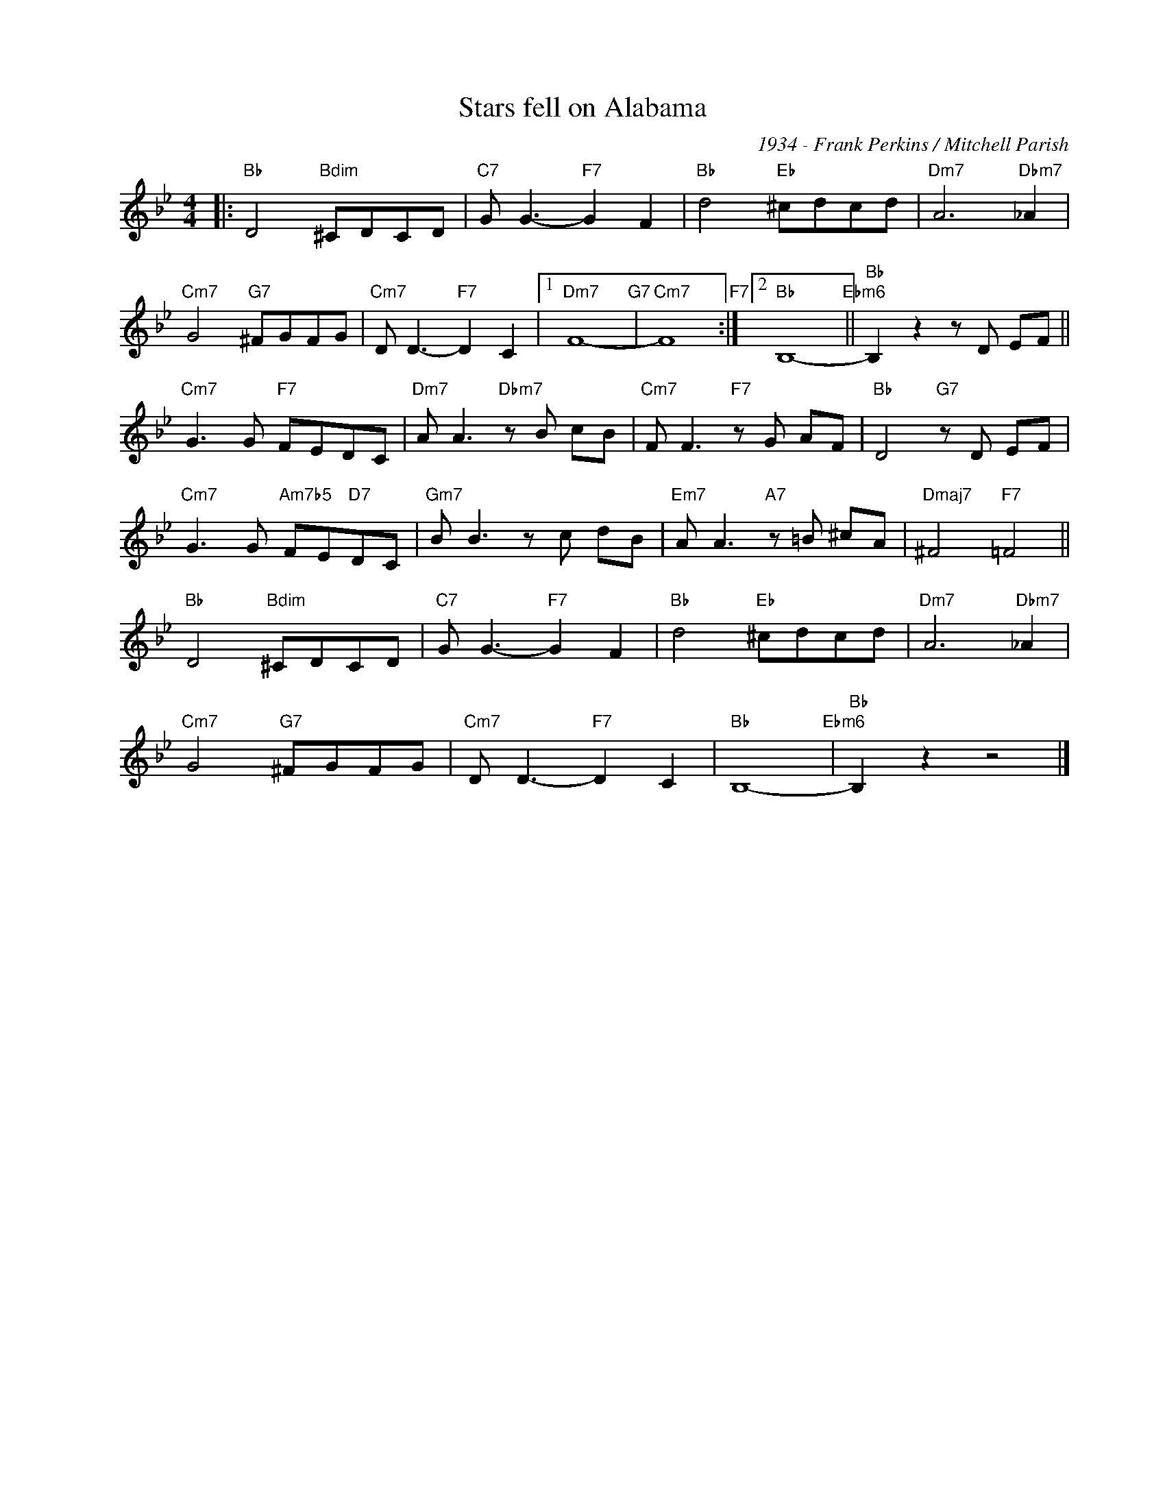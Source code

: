 X:1
T:Stars fell on Alabama
C:1934 - Frank Perkins / Mitchell Parish
Z:Copyright Â© www.realbook.site
L:1/8
M:4/4
I:linebreak $
K:Bb
V:1 treble nm=" " snm=" "
V:1
|:"Bb" D4"Bdim" ^CDCD |"C7" G G3-"F7" G2 F2 |"Bb" d4"Eb" ^cdcd |"Dm7" A6"Dbm7" _A2 |$ %4
"Cm7" G4"G7" ^FGFG |"Cm7" D D3-"F7" D2 C2 |1"Dm7" F8-"G7" |"Cm7" F8"F7" :|2"Bb" B,8-"Ebm6" || %9
"Bb" B,2 z2 z D EF ||$"Cm7" G3 G"F7" FEDC |"Dm7" A A3"Dbm7" z B cB |"Cm7" F F3"F7" z G AF | %13
"Bb" D4"G7" z D EF |$"Cm7" G3 G"Am7b5" FE"D7"DC |"Gm7" B B3 z c dB |"Em7" A A3"A7" z =B ^cA | %17
"Dmaj7" ^F4"F7" =F4 ||$"Bb" D4"Bdim" ^CDCD |"C7" G G3-"F7" G2 F2 |"Bb" d4"Eb" ^cdcd | %21
"Dm7" A6"Dbm7" _A2 |$"Cm7" G4"G7" ^FGFG |"Cm7" D D3-"F7" D2 C2 |"Bb" B,8-"Ebm6" |"Bb" B,2 z2 z4 |] %26

